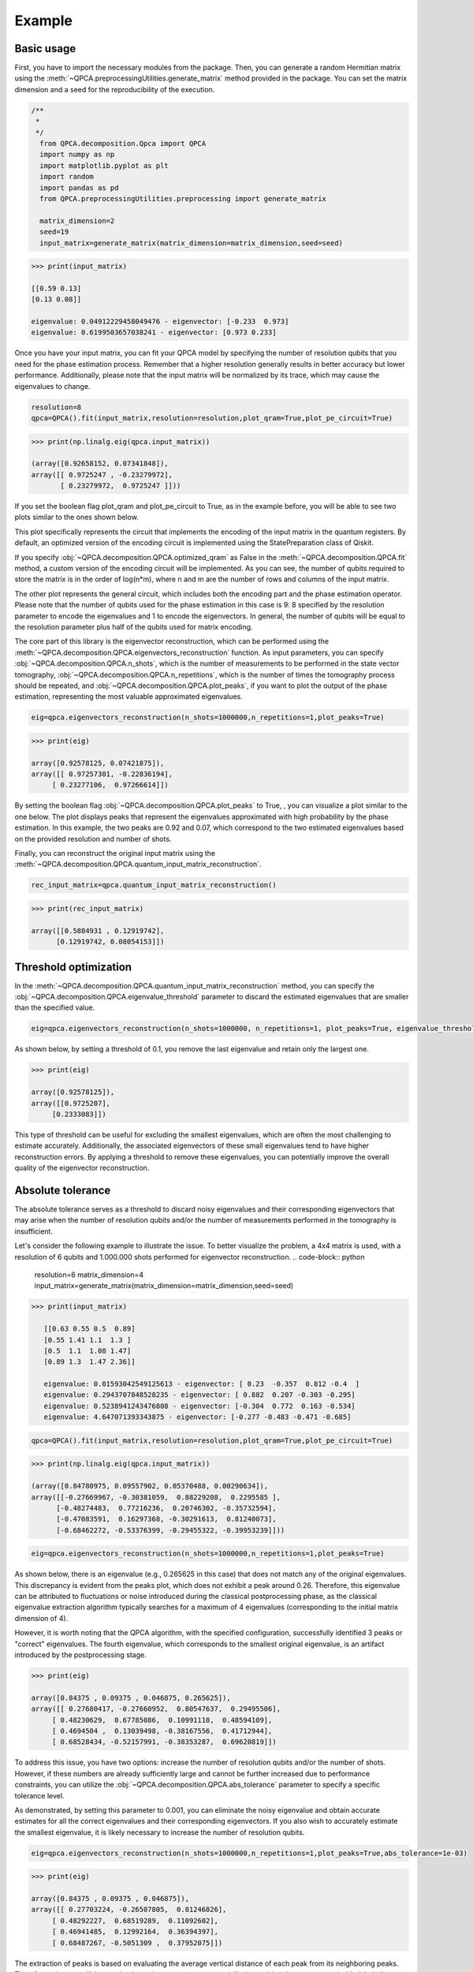 Example
============

+++++++++++++++
Basic usage
+++++++++++++++


First, you have to import the necessary modules from the package. Then, you can generate a random Hermitian 
matrix using the :meth:`~QPCA.preprocessingUtilities.generate_matrix` method provided in the package. You can 
set the matrix dimension and a seed for the reproducibility of the execution.

..  code-block:: python

    /**
     * 
     */
      from QPCA.decomposition.Qpca import QPCA
      import numpy as np
      import matplotlib.pyplot as plt
      import random
      import pandas as pd
      from QPCA.preprocessingUtilities.preprocessing import generate_matrix

      matrix_dimension=2
      seed=19
      input_matrix=generate_matrix(matrix_dimension=matrix_dimension,seed=seed)

..  code-block:: python

   >>> print(input_matrix)
   
   [[0.59 0.13]
   [0.13 0.08]]

   eigenvalue: 0.04912229458049476 - eigenvector: [-0.233  0.973]
   eigenvalue: 0.6199503657038241 - eigenvector: [0.973 0.233]

Once you have your input matrix, you can fit your QPCA model by specifying the number of resolution qubits 
that you need for the phase estimation process. Remember that a higher resolution generally results in better accuracy but lower performance.
Additionally, please note that the input matrix will be normalized by its trace, which may cause the eigenvalues to change.

..  code-block:: python

      resolution=8
      qpca=QPCA().fit(input_matrix,resolution=resolution,plot_qram=True,plot_pe_circuit=True)
      
..  code-block:: python

   >>> print(np.linalg.eig(qpca.input_matrix))
  
   (array([0.92658152, 0.07341848]),
   array([[ 0.9725247 , -0.23279972],
          [ 0.23279972,  0.9725247 ]]))

If you set the boolean flag plot_qram and plot_pe_circuit to True, as in the example before, you will be able to see two plots similar to the ones shown below.

This plot specifically represents the circuit that implements the encoding of the input matrix in the quantum registers. By default, an optimized version of the encoding circuit is implemented using the
StatePreparation class of Qiskit.

.. image:: Images/optimized_qram.png

If you specify :obj:`~QPCA.decomposition.QPCA.optimized_qram` as False in the :meth:`~QPCA.decomposition.QPCA.fit` method, a custom version 
of the encoding circuit will be implemented.
As you can see, the number of qubits required to store the matrix is in the order of log(n*m), where n and m 
are the number of rows and columns of the input matrix.

.. image:: Images/qram.png

The other plot represents the general circuit, which includes both the encoding part and the phase estimation operator. 
Please note that the number of qubits used for the phase estimation in this case is 9: 8 specified by the resolution parameter to encode the eigenvalues and 1 to encode the eigenvectors.
In general, the number of qubits will be equal to the resolution parameter plus half of the qubits used for matrix encoding.

.. image:: Images/pe.png

The core part of this library is the eigenvector reconstruction, which can be performed using the :meth:`~QPCA.decomposition.QPCA.eigenvectors_reconstruction` function.
As input parameters, you can specify :obj:`~QPCA.decomposition.QPCA.n_shots`, which is the number of measurements to be performed in the state vector tomography, :obj:`~QPCA.decomposition.QPCA.n_repetitions`, which is the number of times the tomography process should be repeated,
and :obj:`~QPCA.decomposition.QPCA.plot_peaks`, if you want to plot the output of the phase estimation, representing the most valuable approximated eigenvalues.
 
..  code-block:: python

      eig=qpca.eigenvectors_reconstruction(n_shots=1000000,n_repetitions=1,plot_peaks=True)

..  code-block:: python

   >>> print(eig)
   
   array([0.92578125, 0.07421875]),
   array([[ 0.97257301, -0.22836194],
        [ 0.23277106,  0.97266614]])

By setting the boolean flag :obj:`~QPCA.decomposition.QPCA.plot_peaks` to True, , you can visualize a plot similar to the one below.
The plot displays peaks that represent the eigenvalues approximated with high probability by the phase estimation. 
In this example, the two peaks are 0.92 and 0.07, which correspond to the two estimated eigenvalues based on the provided resolution and number of shots.

.. image:: Images/peaks.png

Finally, you can reconstruct the original input matrix using the :meth:`~QPCA.decomposition.QPCA.quantum_input_matrix_reconstruction`. 

..  code-block:: python

      rec_input_matrix=qpca.quantum_input_matrix_reconstruction()


..  code-block:: python

   >>> print(rec_input_matrix)
   
   array([[0.5884931 , 0.12919742],
         [0.12919742, 0.08054153]])

+++++++++++++++
Threshold optimization 
+++++++++++++++

In the :meth:`~QPCA.decomposition.QPCA.quantum_input_matrix_reconstruction` method, you can specify the :obj:`~QPCA.decomposition.QPCA.eigenvalue_threshold` parameter to discard the estimated eigenvalues that are smaller than the specified value.

..  code-block:: python

      eig=qpca.eigenvectors_reconstruction(n_shots=1000000, n_repetitions=1, plot_peaks=True, eigenvalue_threshold=0.1)

As shown below, by setting a threshold of 0.1, you remove the last eigenvalue and retain only the largest one.

..  code-block:: python

   >>> print(eig)

   array([0.92578125]),
   array([[0.9725207],
        [0.2333083]])

.. image:: Images/threshold.png

This type of threshold can be useful for excluding the smallest eigenvalues, which are often the most challenging to estimate accurately. 
Additionally, the associated eigenvectors of these small eigenvalues tend to have higher reconstruction errors. 
By applying a threshold to remove these eigenvalues, you can potentially improve the overall quality of the eigenvector reconstruction.

+++++++++++++++
Absolute tolerance 
+++++++++++++++

The absolute tolerance serves as a threshold to discard noisy eigenvalues and their corresponding eigenvectors that may arise when the number of resolution qubits and/or the number of measurements performed in the tomography is insufficient.

Let's consider the following example to illustrate the issue. 
To better visualize the problem, a 4x4 matrix is used, with a resolution of 6 qubits and 1.000.000 shots performed for eigenvector reconstruction.
..  code-block:: python

      resolution=6
      matrix_dimension=4
      input_matrix=generate_matrix(matrix_dimension=matrix_dimension,seed=seed)

..  code-block:: python

   >>> print(input_matrix)
   
      [[0.63 0.55 0.5  0.89]
      [0.55 1.41 1.1  1.3 ]
      [0.5  1.1  1.08 1.47]
      [0.89 1.3  1.47 2.36]]

      eigenvalue: 0.01593042549125613 - eigenvector: [ 0.23  -0.357  0.812 -0.4  ]
      eigenvalue: 0.2943707848528235 - eigenvector: [ 0.882  0.207 -0.303 -0.295]
      eigenvalue: 0.5238941243476808 - eigenvector: [-0.304  0.772  0.163 -0.534]
      eigenvalue: 4.647071393343875 - eigenvector: [-0.277 -0.483 -0.471 -0.685]

..  code-block:: python

      qpca=QPCA().fit(input_matrix,resolution=resolution,plot_qram=True,plot_pe_circuit=True)

..  code-block:: python

   >>> print(np.linalg.eig(qpca.input_matrix))
  
   (array([0.84780975, 0.09557902, 0.05370488, 0.00290634]),
   array([[-0.27669967, -0.30381059,  0.88229208,  0.2295585 ],
         [-0.48274483,  0.77216236,  0.20746302, -0.35732594],
         [-0.47083591,  0.16297368, -0.30291613,  0.81240073],
         [-0.68462272, -0.53376399, -0.29455322, -0.39953239]]))

..  code-block:: python

      eig=qpca.eigenvectors_reconstruction(n_shots=1000000,n_repetitions=1,plot_peaks=True)

As shown below, there is an eigenvalue (e.g., 0.265625 in this case) that does not match any of the original eigenvalues. This discrepancy is evident from the peaks plot, which does not exhibit a peak around 0.26. 
Therefore, this eigenvalue can be attributed to fluctuations or noise introduced during the classical postprocessing phase, as the classical eigenvalue extraction algorithm typically searches for a maximum of 4 eigenvalues (corresponding to the initial matrix dimension of 4).

However, it is worth noting that the QPCA algorithm, with the specified configuration, successfully identified 3 peaks or "correct" eigenvalues. 
The fourth eigenvalue, which corresponds to the smallest original eigenvalue, is an artifact introduced by the postprocessing stage.

..  code-block:: python

   >>> print(eig)
   
   array([0.84375 , 0.09375 , 0.046875, 0.265625]),
   array([[ 0.27680417, -0.27660952,  0.80547637,  0.29495506],
        [ 0.48230629,  0.67785086,  0.10991118,  0.48594109],
        [ 0.4694504 ,  0.13039498, -0.38167556,  0.41712944],
        [ 0.68528434, -0.52157991, -0.38353287,  0.69620819]])

.. image:: Images/absolute_tolerance1.png

To address this issue, you have two options: increase the number of resolution qubits and/or the number of shots. 
However, if these numbers are already sufficiently large and cannot be further increased due to performance constraints, you can utilize the :obj:`~QPCA.decomposition.QPCA.abs_tolerance` parameter to specify a specific tolerance level.

As demonstrated, by setting this parameter to 0.001, you can eliminate the noisy eigenvalue and obtain accurate estimates for all the correct eigenvalues and their corresponding eigenvectors. 
If you also wish to accurately estimate the smallest eigenvalue, it is likely necessary to increase the number of resolution qubits.

..  code-block:: python

      eig=qpca.eigenvectors_reconstruction(n_shots=1000000,n_repetitions=1,plot_peaks=True,abs_tolerance=1e-03)

..  code-block:: python

   >>> print(eig)
   
   array([0.84375 , 0.09375 , 0.046875]),
   array([[ 0.27703224, -0.26507805,  0.81246826],
        [ 0.48292227,  0.68519289,  0.11092602],
        [ 0.46941485,  0.12992164,  0.36394397],
        [ 0.68487267, -0.5051309 ,  0.37952075]])

The extraction of peaks is based on evaluating the average vertical distance of each peak from its neighboring peaks. 
Therefore, when specifying an absolute tolerance, you are essentially determining the average vertical height below which a peak is considered as noise or a fluctuation rather than a valid peak.
The default value for the absolute tolerance is set to 1/n_shots, as it is loosely related to the average vertical distance between neighboring peaks, which, in turn, can be influenced by the number of shots performed in the tomography. 
However, due to statistical variance in measurements, this relationship may not always hold true. Hence, if you encounter an unexpected eigenvalue, it is advisable to increase the tolerance by an order of magnitude relative to 1/n_shots. 
Increasing the tolerance can help filter out unwanted fluctuations or noisy eigenvalues. It's important to note that if feasible, increasing the resolution is often the preferred solution to improve the accuracy of the eigenvalue estimation.